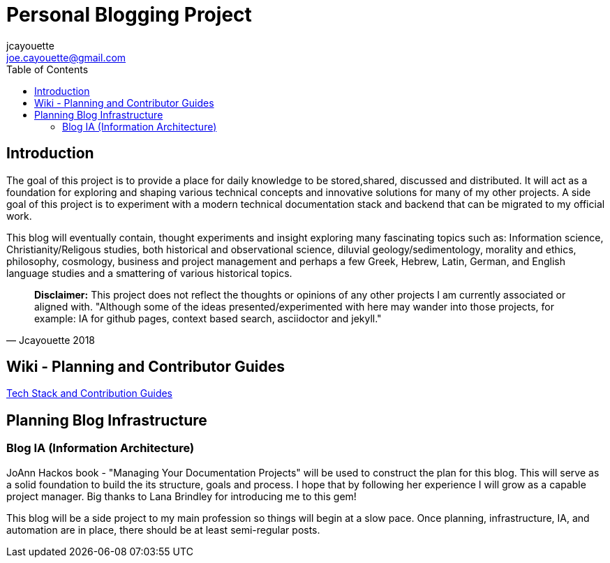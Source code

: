 = Personal Blogging Project
:toc:
:toclevels: 5
jcayouette <joe.cayouette@gmail.com>

== Introduction

The goal of this project is to provide a place for daily knowledge to be stored,shared, discussed and distributed. 
It will act as a foundation for exploring and shaping various technical concepts and innovative solutions for many of my other projects. A side goal of this project is to experiment with a modern technical documentation stack and backend that can be migrated to my official work.

This blog will eventually contain, thought experiments and insight exploring many fascinating topics such as: Information science, Christianity/Religous studies, both historical and observational science, diluvial geology/sedimentology, morality and ethics, philosophy, cosmology, business and project management and perhaps a few Greek, Hebrew, Latin, German, and English language studies and a smattering of various historical topics.

[quote, Jcayouette 2018]
____
**Disclaimer:** This project does not reflect the thoughts or opinions of any other projects I am currently associated or aligned with. "Although some of the ideas presented/experimented with here may wander into those projects, for example: IA for github pages, context based search, asciidoctor and jekyll." 
____

== Wiki - Planning and Contributor Guides

https://github.com/jcayouette/jcayouette-blog/wiki[Tech Stack and Contribution Guides]

== Planning Blog Infrastructure

=== Blog IA (Information Architecture)

JoAnn Hackos book - "Managing Your Documentation Projects" will be used to construct the plan for this blog. This will serve as a solid foundation to build the its structure, goals and process. I hope that by following her experience I will grow as a capable project manager. Big thanks to Lana Brindley for introducing me to this gem!

This blog will be a side project to my main profession so things will begin at a slow pace. Once planning, infrastructure, IA, and automation are in place, there should be at least semi-regular posts.
